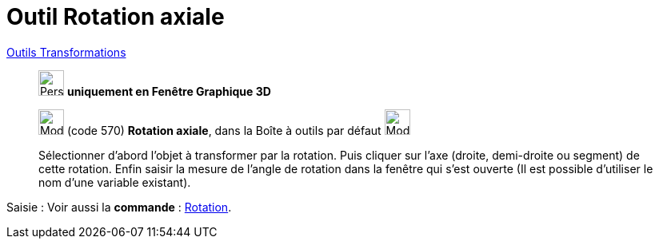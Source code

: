 = Outil Rotation axiale
:page-en: tools/Rotate_around_Line
ifdef::env-github[:imagesdir: /fr/modules/ROOT/assets/images]

xref:/Transformations.adoc[Outils Transformations]

______________________________________
image:32px-Perspectives_algebra_3Dgraphics.svg.png[Perspectives algebra 3Dgraphics.svg,width=32,height=32] **uniquement en
Fenêtre Graphique 3D**


image:32px-Mode_rotatearoundline.svg.png[Mode rotatearoundline.svg,width=32,height=32] (code 570) *Rotation axiale*,
dans la Boîte à outils par défaut image:32px-Mode_mirroratplane.svg.png[Mode mirroratplane.svg,width=32,height=32]

Sélectionner d’abord l’objet à transformer par la rotation. Puis cliquer sur l'axe (droite, demi-droite ou segment) de
cette rotation. Enfin saisir la mesure de l’angle de rotation dans la fenêtre qui s’est ouverte (Il est possible d'utiliser le nom d’une variable existant).
______________________________________


[.kcode]#Saisie :# Voir aussi la *commande* : xref:/commands/Rotation.adoc[Rotation].


